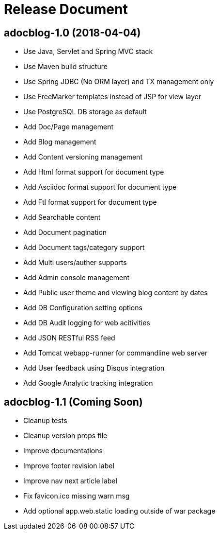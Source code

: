 = Release Document

== adocblog-1.0 (2018-04-04)

* Use Java, Servlet and Spring MVC stack
* Use Maven build structure
* Use Spring JDBC (No ORM layer) and TX management only
* Use FreeMarker templates instead of JSP for view layer
* Use PostgreSQL DB storage as default
* Add Doc/Page management
* Add Blog management
* Add Content versioning management
* Add Html format support for document type
* Add Asciidoc format support for document type
* Add Ftl format support for document type
* Add Searchable content
* Add Document pagination
* Add Document tags/category support
* Add Multi users/auther supports
* Add Admin console management
* Add Public user theme and viewing blog content by dates
* Add DB Configuration setting options
* Add DB Audit logging for web acitivities
* Add JSON RESTful RSS feed
* Add Tomcat webapp-runner for commandline web server
* Add User feedback using Disqus integration
* Add Google Analytic tracking integration

== adocblog-1.1 (Coming Soon)

* Cleanup tests
* Cleanup version props file
* Improve documentations
* Improve footer revision label
* Improve nav next article label
* Fix favicon.ico missing warn msg
* Add optional app.web.static loading outside of war package
